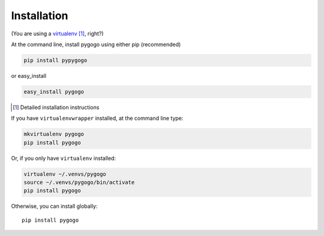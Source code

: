 Installation
------------

(You are using a `virtualenv`_ [#]_, right?)

At the command line, install pygogo using either pip (recommended)

.. code-block:: bash

    pip install pypygogo

or easy_install

.. code-block:: bash

    easy_install pygogo

.. [#] Detailed installation instructions

If you have ``virtualenvwrapper`` installed, at the command line type:

.. code-block:: bash

    mkvirtualenv pygogo
    pip install pygogo

Or, if you only have ``virtualenv`` installed:

.. code-block:: bash

	virtualenv ~/.venvs/pygogo
	source ~/.venvs/pygogo/bin/activate
	pip install pygogo

Otherwise, you can install globally::

    pip install pygogo

.. _virtualenv: http://www.virtualenv.org/en/latest/index.html
